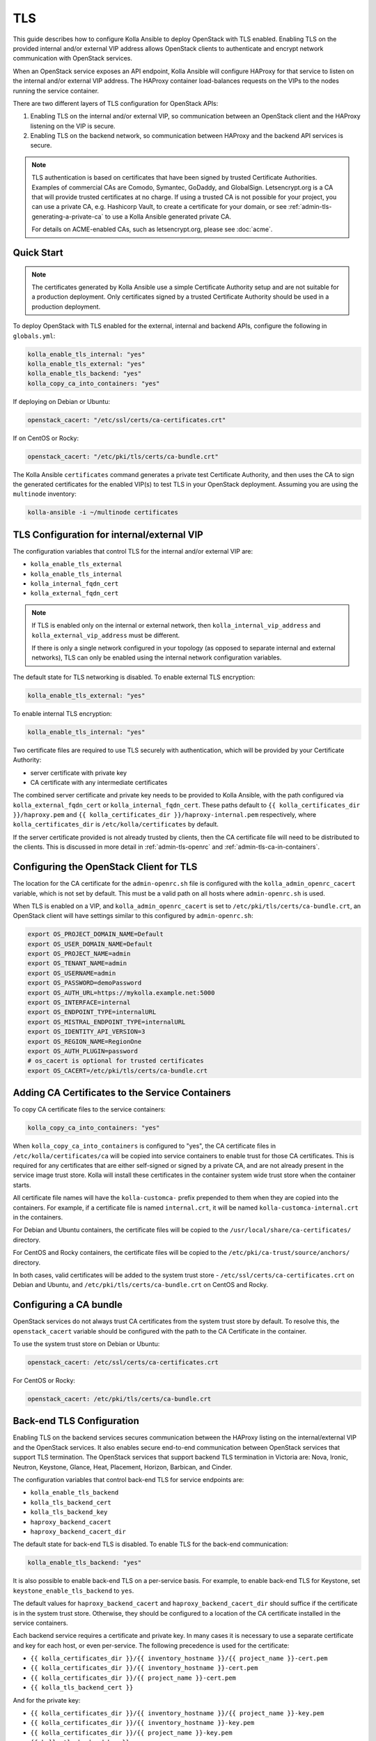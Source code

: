 ===
TLS
===

This guide describes how to configure Kolla Ansible to deploy OpenStack with
TLS enabled. Enabling TLS on the provided internal and/or external VIP address
allows OpenStack clients to authenticate and encrypt network communication
with OpenStack services.

When an OpenStack service exposes an API endpoint, Kolla Ansible will
configure HAProxy for that service to listen on the internal and/or
external VIP address. The HAProxy container load-balances requests on
the VIPs to the nodes running the service container.

There are two different layers of TLS configuration for OpenStack APIs:

1. Enabling TLS on the internal and/or external VIP, so communication between
   an OpenStack client and the HAProxy listening on the VIP is secure.
2. Enabling TLS on the backend network, so communication between HAProxy and
   the backend API services is secure.

.. note::

  TLS authentication is based on certificates that have been signed by
  trusted Certificate Authorities. Examples of commercial CAs are Comodo,
  Symantec, GoDaddy, and GlobalSign. Letsencrypt.org is a CA that will
  provide trusted certificates at no charge. If using a trusted CA is not
  possible for your project, you can use a private CA, e.g. Hashicorp Vault,
  to create a certificate for your domain, or see
  :ref:`admin-tls-generating-a-private-ca` to use a Kolla Ansible generated
  private CA.

  For details on ACME-enabled CAs, such as letsencrypt.org, please see
  :doc:`acme`.

Quick Start
~~~~~~~~~~~

.. note::

  The certificates generated by Kolla Ansible use a simple Certificate
  Authority setup and are not suitable for a production deployment. Only
  certificates signed by a trusted Certificate Authority should be used in a
  production deployment.

To deploy OpenStack with TLS enabled for the external, internal and backend
APIs, configure the following in ``globals.yml``:

.. code-block:: yaml

  kolla_enable_tls_internal: "yes"
  kolla_enable_tls_external: "yes"
  kolla_enable_tls_backend: "yes"
  kolla_copy_ca_into_containers: "yes"

If deploying on Debian or Ubuntu:

.. code-block:: yaml

  openstack_cacert: "/etc/ssl/certs/ca-certificates.crt"

If on CentOS or Rocky:

.. code-block:: yaml

  openstack_cacert: "/etc/pki/tls/certs/ca-bundle.crt"

The Kolla Ansible ``certificates`` command generates a private test Certificate
Authority, and then uses the CA to sign the generated certificates for the
enabled VIP(s) to test TLS in your OpenStack deployment. Assuming you are
using the ``multinode`` inventory:

.. code-block:: console

  kolla-ansible -i ~/multinode certificates

TLS Configuration for internal/external VIP
~~~~~~~~~~~~~~~~~~~~~~~~~~~~~~~~~~~~~~~~~~~

The configuration variables that control TLS for the internal and/or external
VIP are:

- ``kolla_enable_tls_external``
- ``kolla_enable_tls_internal``
- ``kolla_internal_fqdn_cert``
- ``kolla_external_fqdn_cert``

.. note::

  If TLS is enabled only on the internal or external network, then
  ``kolla_internal_vip_address`` and ``kolla_external_vip_address`` must
  be different.

  If there is only a single network configured in your topology
  (as opposed to separate internal and external networks), TLS
  can only be enabled using the internal network configuration variables.

The default state for TLS networking is disabled. To enable external TLS
encryption:

.. code-block:: yaml

  kolla_enable_tls_external: "yes"

To enable internal TLS encryption:

.. code-block:: yaml

  kolla_enable_tls_internal: "yes"

Two certificate files are required to use TLS securely with authentication,
which will be provided by your Certificate Authority:

* server certificate with private key
* CA certificate with any intermediate certificates

The combined server certificate and private key needs to be provided to Kolla
Ansible, with the path configured via ``kolla_external_fqdn_cert`` or
``kolla_internal_fqdn_cert``.  These paths default to ``{{
kolla_certificates_dir }}/haproxy.pem`` and ``{{ kolla_certificates_dir
}}/haproxy-internal.pem`` respectively, where ``kolla_certificates_dir`` is
``/etc/kolla/certificates`` by default.

If the server certificate provided is not already trusted by clients, then
the CA certificate file will need to be distributed to the clients. This is
discussed in more detail in :ref:`admin-tls-openrc` and
:ref:`admin-tls-ca-in-containers`.

.. _admin-tls-openrc:

Configuring the OpenStack Client for TLS
~~~~~~~~~~~~~~~~~~~~~~~~~~~~~~~~~~~~~~~~

The location for the CA certificate for the ``admin-openrc.sh`` file is
configured with the ``kolla_admin_openrc_cacert`` variable, which is not set by
default. This must be a valid path on all hosts where ``admin-openrc.sh`` is
used.

When TLS is enabled on a VIP, and ``kolla_admin_openrc_cacert`` is set to
``/etc/pki/tls/certs/ca-bundle.crt``, an OpenStack client will have settings
similar to this configured by ``admin-openrc.sh``:

.. code-block:: shell

  export OS_PROJECT_DOMAIN_NAME=Default
  export OS_USER_DOMAIN_NAME=Default
  export OS_PROJECT_NAME=admin
  export OS_TENANT_NAME=admin
  export OS_USERNAME=admin
  export OS_PASSWORD=demoPassword
  export OS_AUTH_URL=https://mykolla.example.net:5000
  export OS_INTERFACE=internal
  export OS_ENDPOINT_TYPE=internalURL
  export OS_MISTRAL_ENDPOINT_TYPE=internalURL
  export OS_IDENTITY_API_VERSION=3
  export OS_REGION_NAME=RegionOne
  export OS_AUTH_PLUGIN=password
  # os_cacert is optional for trusted certificates
  export OS_CACERT=/etc/pki/tls/certs/ca-bundle.crt

.. _admin-tls-ca-in-containers:

Adding CA Certificates to the Service Containers
~~~~~~~~~~~~~~~~~~~~~~~~~~~~~~~~~~~~~~~~~~~~~~~~

To copy CA certificate files to the service containers:

.. code-block:: yaml

  kolla_copy_ca_into_containers: "yes"

When ``kolla_copy_ca_into_containers`` is configured to "yes", the CA
certificate files in ``/etc/kolla/certificates/ca`` will be copied into
service containers to enable trust for those CA certificates. This is required
for any certificates that are either self-signed or signed by a private CA,
and are not already present in the service image trust store. Kolla will
install these certificates in the container system wide trust store when the
container starts.

All certificate file names will have the ``kolla-customca-`` prefix prepended
to them when they are copied into the containers. For example, if a certificate
file is named ``internal.crt``, it will be named
``kolla-customca-internal.crt`` in the containers.

For Debian and Ubuntu containers, the certificate files will be copied to the
``/usr/local/share/ca-certificates/`` directory.

For CentOS and Rocky containers, the certificate files will be copied to the
``/etc/pki/ca-trust/source/anchors/`` directory.

In both cases, valid certificates will be added to the system trust store -
``/etc/ssl/certs/ca-certificates.crt`` on Debian and Ubuntu, and
``/etc/pki/tls/certs/ca-bundle.crt`` on CentOS and Rocky.

Configuring a CA bundle
~~~~~~~~~~~~~~~~~~~~~~~

OpenStack services do not always trust CA certificates from the system trust
store by default. To resolve this, the ``openstack_cacert`` variable should be
configured with the path to the CA Certificate in the container.

To use the system trust store on Debian or Ubuntu:

.. code-block:: yaml

   openstack_cacert: /etc/ssl/certs/ca-certificates.crt

For CentOS or Rocky:

.. code-block:: yaml

   openstack_cacert: /etc/pki/tls/certs/ca-bundle.crt

Back-end TLS Configuration
~~~~~~~~~~~~~~~~~~~~~~~~~~

Enabling TLS on the backend services secures communication between the
HAProxy listing on the internal/external VIP and the OpenStack
services. It also enables secure end-to-end communication between OpenStack
services that support TLS termination. The OpenStack services that support
backend TLS termination in Victoria are: Nova, Ironic, Neutron, Keystone,
Glance, Heat, Placement, Horizon, Barbican, and Cinder.

The configuration variables that control back-end TLS for service endpoints
are:

- ``kolla_enable_tls_backend``
- ``kolla_tls_backend_cert``
- ``kolla_tls_backend_key``
- ``haproxy_backend_cacert``
- ``haproxy_backend_cacert_dir``

The default state for back-end TLS is disabled. To enable TLS for the back-end
communication:

.. code-block:: yaml

  kolla_enable_tls_backend: "yes"

It is also possible to enable back-end TLS on a per-service basis. For example,
to enable back-end TLS for Keystone, set ``keystone_enable_tls_backend`` to
``yes``.

The default values for ``haproxy_backend_cacert`` and
``haproxy_backend_cacert_dir`` should suffice if the certificate is in the
system trust store. Otherwise, they should be configured to a location of the
CA certificate installed in the service containers.

Each backend service requires a certificate and private key. In many cases it
is necessary to use a separate certificate and key for each host, or even
per-service. The following precedence is used for the certificate:

* ``{{ kolla_certificates_dir }}/{{ inventory_hostname }}/{{ project_name
  }}-cert.pem``
* ``{{ kolla_certificates_dir }}/{{ inventory_hostname }}-cert.pem``
* ``{{ kolla_certificates_dir }}/{{ project_name }}-cert.pem``
* ``{{ kolla_tls_backend_cert }}``

And for the private key:

* ``{{ kolla_certificates_dir }}/{{ inventory_hostname }}/{{ project_name
  }}-key.pem``
* ``{{ kolla_certificates_dir }}/{{ inventory_hostname }}-key.pem``
* ``{{ kolla_certificates_dir }}/{{ project_name }}-key.pem``
* ``{{ kolla_tls_backend_key }}``

The default for ``kolla_certificates_dir`` is ``/etc/kolla/certificates``.

``kolla_tls_backend_cert`` and ``kolla_tls_backend_key``, default to ``{{
kolla_certificates_dir }}/backend-cert.pem`` and ``{{ kolla_certificates_dir
}}/backend-key.pem`` respectively.

``project_name`` is the name of the OpenStack service, e.g. ``keystone`` or
``cinder``.

.. note::
  The back-end TLS cert/key can be the same certificate that is used for the
  VIP, as long as those certificates are configured to allow requests from
  both the VIP and internal networks.

By default, the TLS certificate will be verified as trustable by the
OpenStack services. Although not recommended for production, it is possible to
disable verification of the backend certificate:

.. code-block:: yaml

  kolla_verify_tls_backend: "no"

.. _admin-tls-generating-a-private-ca:

Generating a Private Certificate Authority
~~~~~~~~~~~~~~~~~~~~~~~~~~~~~~~~~~~~~~~~~~

.. note::

  The certificates generated by Kolla Ansible use a simple Certificate
  Authority setup and are not suitable for a production deployment. Only
  certificates signed by a trusted Certificate Authority should be used in a
  production deployment.

It's not always practical to get a certificate signed by a trusted CA. In a
development or internal test OpenStack deployment, it can be useful to
generate certificates locally to enable TLS.

For convenience, the ``kolla-ansible`` command will generate the necessary
certificate files based on the information in the ``globals.yml``
configuration file and the inventory file:

.. code-block:: console

  kolla-ansible -i multinode certificates

The ``certificates`` role performs the following actions:

1. Generates a test root Certificate Authority
2. Generates the internal/external certificates which are signed by the root
   CA.
3. If back-end TLS is enabled, generate the back-end certificate signed by
   the root CA.

The combined certificate and key file ``haproxy.pem`` (which is the default
value for ``kolla_external_fqdn_cert``) will be generated and stored in the
``/etc/kolla/certificates/`` directory, and a copy of the CA certificate
(``root.crt``) will be stored in the ``/etc/kolla/certificates/ca/`` directory.

Generating your certificates without kolla-ansible
~~~~~~~~~~~~~~~~~~~~~~~~~~~~~~~~~~~~~~~~~~~~~~~~~~

If you want to manage your TLS certificates outside kolla-ansible directly on
your hosts, you can do it by setting ``kolla_externally_managed_cert`` to
``true``. This will make kolla-ansible ignore any copy of certificate from
the operator to kolla-ansible managed hosts and will keep other configuration
options for TLS as is.

If using this option, make sure that all certificates are present on the
appropriate hosts in the appropriate location.
